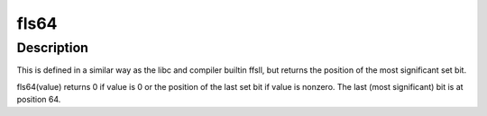 .. -*- coding: utf-8; mode: rst -*-
.. src-file: include/asm-generic/bitops/fls64.h

.. _`fls64`:

fls64
=====

.. c:function:: int fls64(__u64 x)

    find last set bit in a 64-bit word

    :param __u64 x:
        the word to search

.. _`fls64.description`:

Description
-----------

This is defined in a similar way as the libc and compiler builtin
ffsll, but returns the position of the most significant set bit.

fls64(value) returns 0 if value is 0 or the position of the last
set bit if value is nonzero. The last (most significant) bit is
at position 64.

.. This file was automatic generated / don't edit.


